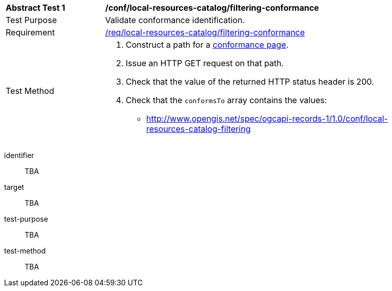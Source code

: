 [[ats_local-resources-catalog_filtering-conformance]]
[width="90%",cols="2,6a"]
|===
^|*Abstract Test {counter:ats-id}* |*/conf/local-resources-catalog/filtering-conformance*
^|Test Purpose |Validate conformance identification.
^|Requirement |<<req_local-resources-catalog_filtering-conformance,/req/local-resources-catalog/filtering-conformance>>
^|Test Method |. Construct a path for a https://docs.ogc.org/is/17-069r4/17-069r4.html#_operation_3[conformance page].
. Issue an HTTP GET request on that path.
. Check that the value of the returned HTTP status header is +200+.
. Check that the `conformsTo` array contains the values:
* http://www.opengis.net/spec/ogcapi-records-1/1.0/conf/local-resources-catalog-filtering
|===

[abstract_test]
====
[%metadata]
identifier:: TBA
target:: TBA
test-purpose:: TBA
test-method::
+
--
TBA
--
====
